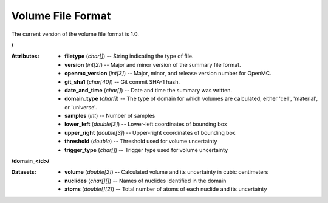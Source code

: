 .. _io_volume:

==================
Volume File Format
==================

The current version of the volume file format is 1.0.

**/**

:Attributes: - **filetype** (*char[]*) -- String indicating the type of file.
             - **version** (*int[2]*) -- Major and minor version of the summary
               file format.
             - **openmc_version** (*int[3]*) -- Major, minor, and release
               version number for OpenMC.
             - **git_sha1** (*char[40]*) -- Git commit SHA-1 hash.
             - **date_and_time** (*char[]*) -- Date and time the summary was
               written.
             - **domain_type** (*char[]*) -- The type of domain for which
               volumes are calculated, either 'cell', 'material', or 'universe'.
             - **samples** (*int*) -- Number of samples
             - **lower_left** (*double[3]*) -- Lower-left coordinates of
               bounding box
             - **upper_right** (*double[3]*) -- Upper-right coordinates of
               bounding box
             - **threshold** (*double*) -- Threshold used for volume uncertainty
             - **trigger_type** (*char[]*) -- Trigger type used for volume uncertainty

**/domain_<id>/**

:Datasets: - **volume** (*double[2]*) -- Calculated volume and its uncertainty
             in cubic centimeters
           - **nuclides** (*char[][]*) -- Names of nuclides identified in the
             domain
           - **atoms** (*double[][2]*) -- Total number of atoms of each nuclide
             and its uncertainty
